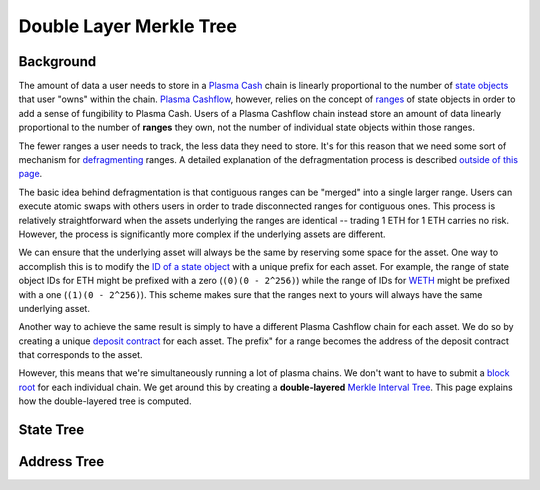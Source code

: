 ########################
Double Layer Merkle Tree
########################

**********
Background
**********
The amount of data a user needs to store in a `Plasma Cash`_ chain is linearly proportional to the number of `state objects`_ that user "owns" within the chain. `Plasma Cashflow`_, however, relies on the concept of `ranges`_ of state objects in order to add a sense of fungibility to Plasma Cash. Users of a Plasma Cashflow chain instead store an amount of data linearly proportional to the number of **ranges** they own, not the number of individual state objects within those ranges.

The fewer ranges a user needs to track, the less data they need to store. It's for this reason that we need some sort of mechanism for `defragmenting`_ ranges. A detailed explanation of the defragmentation process is described `outside of this page`_.

The basic idea behind defragmentation is that contiguous ranges can be "merged" into a single larger range. Users can execute atomic swaps with others users in order to trade disconnected ranges for contiguous ones. This process is relatively straightforward when the assets underlying the ranges are identical -- trading 1 ETH for 1 ETH carries no risk. However, the process is significantly more complex if the underlying assets are different. 

We can ensure that the underlying asset will always be the same by reserving some space for the asset. One way to accomplish this is to modify the `ID of a state object`_ with a unique prefix for each asset. For example, the range of state object IDs for ETH might be prefixed with a zero (``(0)(0 - 2^256)``) while the range of IDs for `WETH`_ might be prefixed with a one (``(1)(0 - 2^256)``). This scheme makes sure that the ranges next to yours will always have the same underlying asset.

Another way to achieve the same result is simply to have a different Plasma Cashflow chain for each asset. We do so by creating a unique `deposit contract`_ for each asset. The prefix" for a range becomes the address of the deposit contract that corresponds to the asset.

However, this means that we're simultaneously running a lot of plasma chains. We don't want to have to submit a `block root`_ for each individual chain. We get around this by creating a **double-layered** `Merkle Interval Tree`_. This page explains how the double-layered tree is computed.

**********
State Tree
**********

.. todo::

   Explain the purpose and structure of the state tree.

************
Address Tree
************

.. todo::

   Explain the purpose and structure of the address tree.


.. _`Plasma Cashflow`: TODO
.. _`ranges`: TODO
.. _`state objects`: TODO
.. _`Plasma Cash`: TODO
.. _`defragmenting`: TODO
.. _`outside of this page`: TODO
.. _`ID of a state object`: TODO
.. _`WETH`: TODO
.. _`deposit contract`: TODO
.. _`block root`: TODO
.. _`Merkle Interval Tree`: TODO

